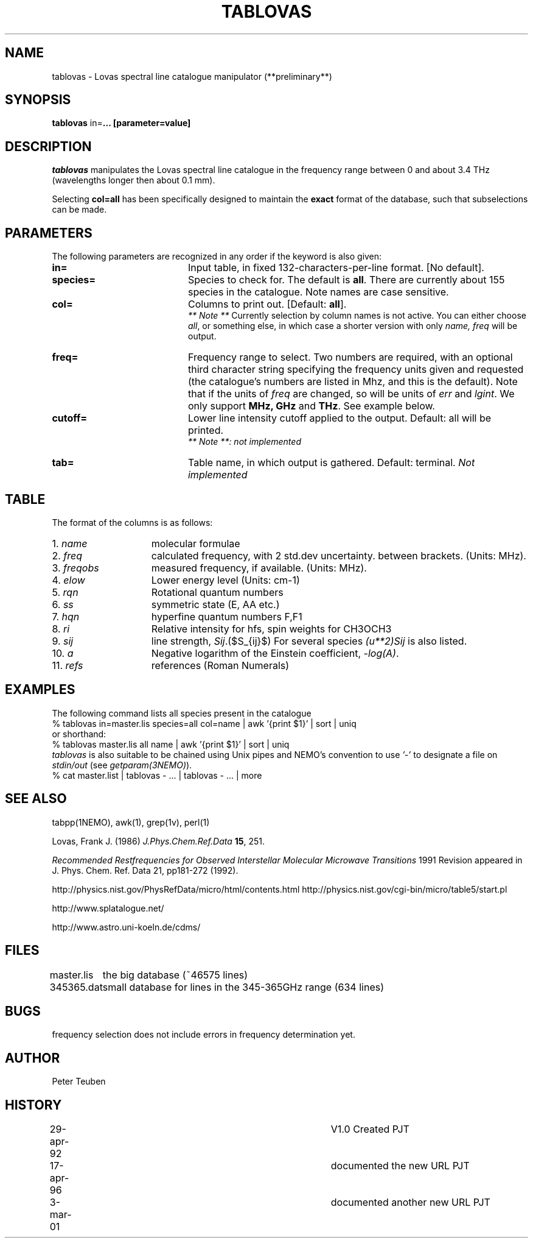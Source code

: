 .TH TABLOVAS 1NEMO "3 March 2001"
.SH NAME
tablovas \- Lovas spectral line catalogue manipulator (**preliminary**)
.SH SYNOPSIS
\fBtablovas\fP in=\fP... [parameter=value]
.SH DESCRIPTION
\fItablovas\fP manipulates the Lovas spectral line catalogue 
in the frequency range between 0 and about 3.4 THz
(wavelengths longer then about 0.1 mm).
.PP
Selecting \fBcol=all\fP has been specifically designed to maintain
the \fBexact\fP format of the database, such that 
subselections can be made.
.SH PARAMETERS
The following parameters are recognized in any order if the keyword is also
given:
.TP 20
\fBin=\fP
Input table, in fixed 132-characters-per-line format. [No default].
.TP
\fBspecies=\fP
Species to check for. The default is \fBall\fP. 
There are currently about 
155 species in the catalogue. Note names are case sensitive.
.TP
\fBcol=\fP
Columns to print out. [Default: \fBall\fP].
\fI ** Note **\fP Currently selection by column names is not active. 
You can either choose \fIall\fP, or something else, in which case 
a shorter version with only \fIname, freq\fP will be output.
.TP
\fBfreq=\fP
Frequency range to select. Two numbers are required, with an optional
third character string specifying the frequency
units given and requested (the catalogue's numbers are listed in
Mhz, and this is the default). Note that if the units of \fIfreq\fP 
are changed, so will be units of \fIerr\fP and \fPlgint\fP. 
We only support \fBMHz, GHz\fP and \fPTHz\fP. See example below. 
.TP
\fBcutoff=\fP
Lower line intensity cutoff applied to the output. 
Default: all will be printed.
\fI ** Note **: not implemented\fP 
.TP
\fBtab=\fP
Table name, in which output is gathered. Default: terminal.
\fINot implemented\fP
.SH TABLE
The format of the columns is as follows:
.TP 15
1. \fIname\fP
molecular formulae
.TP
2. \fIfreq\fP
calculated frequency, with 2 std.dev uncertainty. between brackets.
(Units: MHz).
.TP
3. \fIfreqobs\fP
measured frequency, if available.
(Units: MHz).
.TP
4. \fIelow\fP
Lower energy level (Units: cm-1)
.TP
5. \fIrqn\fP
Rotational quantum numbers
.TP
6. \fIss\fP
symmetric state (E, AA etc.)
.TP
7. \fIhqn\fP
hyperfine quantum numbers F,F1
.TP
8. \fIri\fP
Relative intensity for hfs, spin weights for CH3OCH3
.TP
9. \fIsij\fP
line strength, \fISij\fP.($S_{ij}$) For several species \fP(u**2)Sij\fP is
also listed.
.TP
10. \fIa\fP
Negative logarithm of the Einstein coefficient, \fI-log(A)\fP.
.TP
11. \fIrefs\fP
references (Roman Numerals)
.SH EXAMPLES
The following command lists all species present in the catalogue
.nf
    % tablovas in=master.lis species=all col=name | awk '{print $1}' | sort | uniq
  or shorthand:
    % tablovas master.lis all name | awk '{print $1}' | sort | uniq
.fi
\fItablovas\fP is also suitable to be chained using Unix pipes and NEMO's
convention to use \fI'-'\fP to designate a file on \fIstdin/out\fP
(see \fIgetparam(3NEMO)\fP).
.nf
    % cat master.list | tablovas  - ... | tablovas - ... | more
.fi
.SH SEE ALSO
tabpp(1NEMO), awk(1), grep(1v), perl(1)

Lovas, Frank J. (1986) \fIJ.Phys.Chem.Ref.Data\fP \fB15\fP, 251.

\fIRecommended Restfrequencies for Observed Interstellar 
Molecular Microwave Transitions\fP
1991 Revision appeared in J. Phys. Chem. Ref. Data 21, pp181-272 (1992).

http://physics.nist.gov/PhysRefData/micro/html/contents.html
http://physics.nist.gov/cgi-bin/micro/table5/start.pl
.fi
.PP
http://www.splatalogue.net/
.PP
http://www.astro.uni-koeln.de/cdms/
.SH FILES
.nf
.ta +1.2i
master.lis	the big database (~46575 lines)
345365.dat	small database for lines in the 345-365GHz range (634 lines)
.fi
.SH BUGS
frequency selection does not include errors in frequency determination
yet.
.SH AUTHOR
Peter Teuben
.SH HISTORY
.nf
.ta +0.5i +4i
29-apr-92	V1.0 Created                     	PJT
17-apr-96	documented the new URL         	PJT
3-mar-01	documented another new URL         	PJT
.fi
